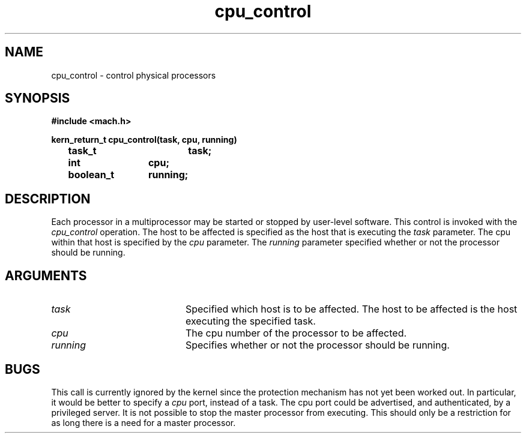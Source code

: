 .TH cpu_control 2 3/25/87
.CM 4
.SH NAME
.nf
cpu_control \- control physical processors
.SH SYNOPSIS
.nf
.ft B
#include <mach.h>

kern_return_t cpu_control(task, cpu, running)
	task_t		task;
	int		cpu;
	boolean_t	running;


.fi
.ft P
.SH DESCRIPTION
Each processor in a multiprocessor may be started or stopped by user-level
software.  This control is invoked with the
.I cpu_control
operation.  The host to be affected is specified as the host that is
executing the
.I task
parameter.  The cpu within that host is specified by the
.I cpu
parameter.  The
.I running
parameter specified whether or not the processor should be running.
.SH ARGUMENTS
.TP 20
.B
.I task
Specified which host is to be affected.  The host to be affected is the
host executing the specified task.
.TP 20
.B
.I cpu
The cpu number of the processor to be affected.
.TP 20
.B
.I running
Specifies whether or not the processor should be running.

.SH BUGS
This call is currently ignored by the kernel since the protection mechanism
has not yet been worked out.  In particular, it would be better to specify
a
.I cpu
port, instead of a task.  The cpu port could be advertised, and authenticated,
by a privileged server.
It is not possible to stop the master processor from executing.  This should
only be a restriction for as long there is a need for a master processor.
